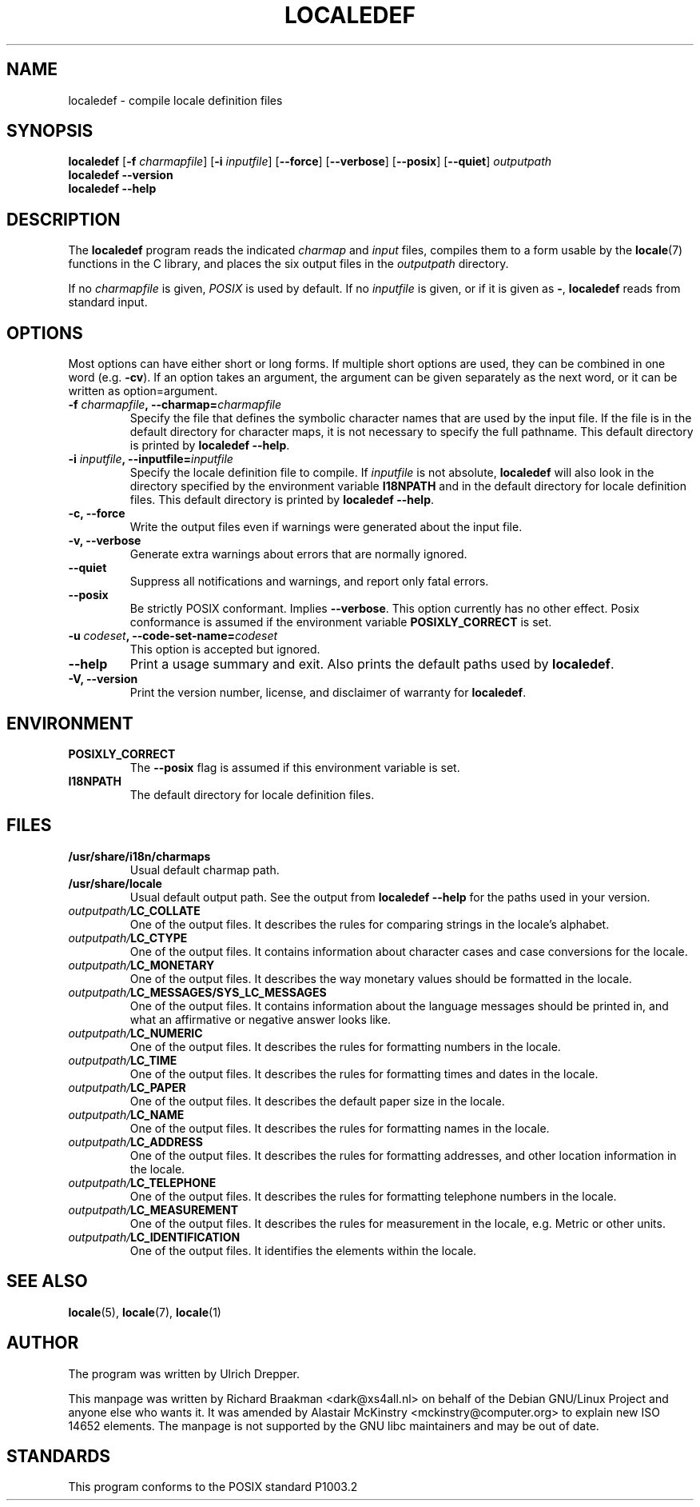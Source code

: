 .TH LOCALEDEF 1 "Feb 10, 2002"
.SH NAME
localedef \- compile locale definition files
.SH SYNOPSIS
.B localedef
.RB [ \-f
.IR charmapfile ]
.\" This option is ignored by the localedef program.
.\" To avoid confusion, I decided not to list it in the synopsis.
.\" .RB [ \-u
.\" .IR codeset ]
.RB [ \-i
.IR inputfile ]
.RB [ \-\-force ]
.RB [ \-\-verbose ]
.RB [ \-\-posix ]
.RB [ \-\-quiet ]
.I outputpath
.br
.B "localedef \-\-version"
.br
.B "localedef \-\-help"
.SH DESCRIPTION
The
.B localedef
program reads the indicated
.I charmap
and
.I input
files, compiles them to a form usable by the
.BR locale (7)
functions in the C library, and places the six output files in the
.I outputpath
directory.
.PP
If no
.I charmapfile
is given,
.I POSIX
is used by default.
If no
.I inputfile
is given, or if it is given as
.BR \- ,
.B localedef
reads from standard input.
.SH OPTIONS
Most options can have either short or long forms.  If multiple short
options are used, they can be combined in one word (e.g.
.BR \-cv ).
If an option takes an argument, the argument can be given separately
as the next word, or it can be written as option=argument.
.TP
.BI \-f " charmapfile" ", \-\-charmap=" charmapfile
Specify the file that defines the symbolic character names that are
used by the input file.  If the file is in the default directory for
character maps, it is not necessary to specify the full pathname.
This default directory is printed by
.BR "localedef \-\-help" .
.TP
.BI \-i " inputfile" ", \-\-inputfile=" inputfile
Specify the locale definition file to compile.  If
.I inputfile
is not absolute,
.B localedef
will also look in the directory specified by the environment variable
.B I18NPATH
and in the default directory for locale definition files.  This default
directory is printed by
.BR "localedef \-\-help" .
.TP
.B "\-c, \-\-force"
Write the output files even if warnings were generated about the input
file.
.TP
.B "\-v, \-\-verbose"
Generate extra warnings about errors that are normally ignored.
.TP
.B \-\-quiet
Suppress all notifications and warnings, and report only fatal errors.
.TP
.B \-\-posix
Be strictly POSIX conformant.  Implies
.BR \-\-verbose .
This option currently has no other effect.  Posix conformance is
assumed if the environment variable
.B POSIXLY_CORRECT
is set.
.TP
.BI \-u " codeset" ", \-\-code\-set\-name=" codeset
This option is accepted but ignored.
.TP
.B "\-\-help"
Print a usage summary and exit.  Also prints the default paths used by
.BR localedef .
.TP
.B "\-V, \-\-version"
Print the version number, license, and disclaimer of warranty for
.BR localedef .
.SH ENVIRONMENT
.TP
.B POSIXLY_CORRECT
The
.B \-\-posix
flag is assumed if this environment variable is set.
.TP
.B I18NPATH
The default directory for locale definition files.
.SH FILES
.TP
.B /usr/share/i18n/charmaps
Usual default charmap path.
.TP
.B /usr/share/locale
Usual default output path.  See the output from
.B "localedef \-\-help"
for the paths used in your version.
.TP
.IB outputpath/ LC_COLLATE
One of the output files.  It describes the rules for comparing strings
in the locale's alphabet.
.TP
.IB outputpath/ LC_CTYPE
One of the output files.  It contains information about character
cases and case conversions for the locale.
.TP
.IB outputpath/ LC_MONETARY
One of the output files.  It describes the way monetary values should
be formatted in the locale.
.TP
.IB outputpath/ LC_MESSAGES/SYS_LC_MESSAGES
One of the output files.  It contains information about the language
messages should be printed in, and what an affirmative or negative
answer looks like.
.TP
.IB outputpath/ LC_NUMERIC
One of the output files.  It describes the rules for formatting
numbers in the locale.
.TP
.IB outputpath/ LC_TIME
One of the output files.  It describes the rules for formatting
times and dates in the locale.
.TP
.IB outputpath/ LC_PAPER
One of the output files. It describes the default paper size 
in the locale.
.TP
.IB outputpath/ LC_NAME
One of the output files. It describes the rules for formatting
names in the locale.
.TP
.IB outputpath/ LC_ADDRESS
One of the output files. It describes the rules for formatting
addresses, and other location information in the locale.
.TP
.IB outputpath/ LC_TELEPHONE
One of the output files. It describes the rules for formatting
telephone numbers in the locale.
.TP
.IB outputpath/ LC_MEASUREMENT
One of the output files. It describes the rules for measurement in the
locale, e.g. Metric or other units.
.TP
.IB outputpath/ LC_IDENTIFICATION
One of the output files. It identifies the elements within the locale.
.SH "SEE ALSO"
.BR locale "(5), " locale "(7), " locale (1)
.SH AUTHOR
The program was written by Ulrich Drepper.
.PP
This manpage was written by Richard Braakman <dark@xs4all.nl> on
behalf of the Debian GNU/Linux Project and anyone else who wants it.
It was amended by Alastair McKinstry <mckinstry@computer.org> to 
explain new ISO 14652 elements.
The manpage is not supported by the GNU libc maintainers and may be
out of date.
.SH STANDARDS
This program conforms to the POSIX standard P1003.2
